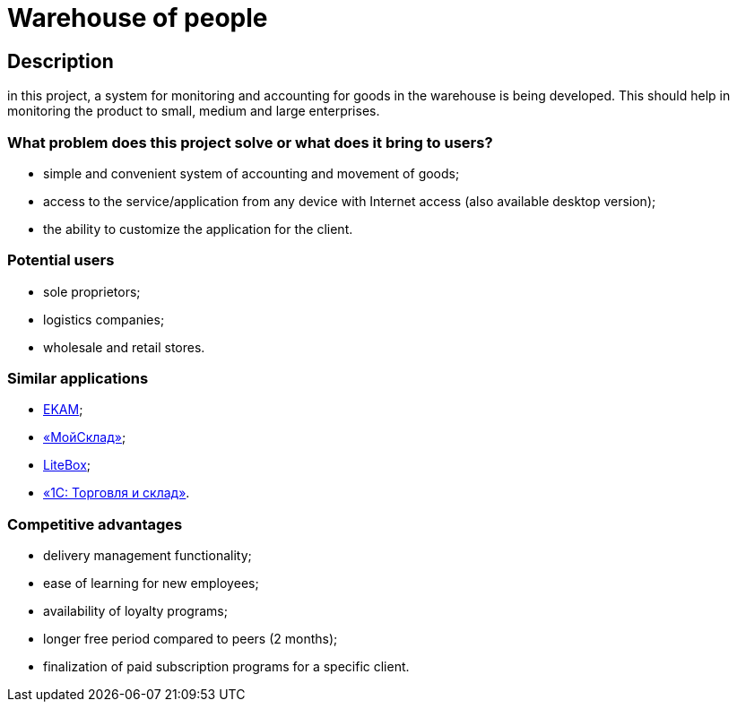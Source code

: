 = Warehouse of people

== Description

in this project, a system for monitoring and accounting for goods in the warehouse is being developed. This should help in monitoring the product  to small, medium and large enterprises.

=== What problem does this project solve or what does it bring to users?
 * simple and convenient system of accounting and movement of goods;
* access to the service/application from any device with Internet access (also available desktop version);
* the ability to customize the application for the client.

=== Potential users
* sole proprietors;
* logistics companies;
* wholesale and retail stores.

=== Similar applications
* https://www.ekam.ru/[EKAM];
* https://www.moysklad.ru/[«МойСклад»];
* https://litebox.ru/[LiteBox];
* https://1c.ru/rus/products/1c/predpr/torg77.htm[«1С: Торговля и склад»].

=== Competitive advantages
* delivery management functionality;
* ease of learning for new employees;
* availability of loyalty programs;
* longer free period compared to peers (2 months);
* finalization of paid subscription programs for a specific client.